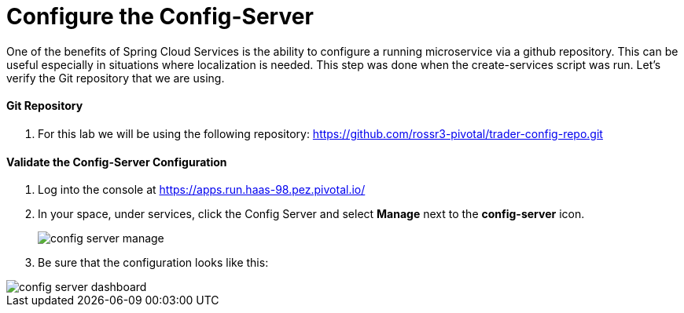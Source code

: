 = Configure the Config-Server

One of the benefits of Spring Cloud Services is the ability to configure a running microservice via a github repository. This can be useful especially in situations where localization is needed. This step was done when the create-services script was run. Let's verify the Git repository that we are using.

==== Git Repository

. For this lab we will be using the following repository: https://github.com/rossr3-pivotal/trader-config-repo.git


==== Validate the Config-Server Configuration

. Log into the console at https://apps.run.haas-98.pez.pivotal.io/

. In your space, under services, click the Config Server and select *Manage* next to the *config-server* icon.
+
image::config-server-manage.png[]

. Be sure that the configuration looks like this:

image::config-server-dashboard.png[]

